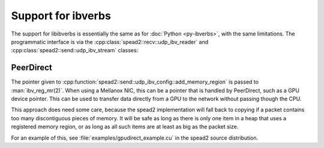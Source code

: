 Support for ibverbs
===================
The support for libibverbs is essentially the same as for :doc:`Python
<py-ibverbs>`, with the same limitations. The programmatic interface is via
the :cpp:class:`spead2::recv::udp_ibv_reader` and
:cpp:class:`spead2::send::udp_ibv_stream` classes:

.. doxygenclass:: spead2::recv::udp_ibv_config
   :members:

.. doxygenclass:: spead2::recv::udp_ibv_reader
   :members: udp_ibv_reader

.. doxygenclass:: spead2::send::udp_ibv_config
   :members:

.. doxygenclass:: spead2::send::udp_ibv_stream
   :members: udp_ibv_stream

PeerDirect
----------
The pointer given to
:cpp:function:`spead2::send::udp_ibv_config::add_memory_region` is passed to
:man:`ibv_reg_mr(2)`. When using a Mellanox NIC, this can be a pointer that is
handled by PeerDirect, such as a GPU device pointer. This can be used to
transfer data directly from a GPU to the network without passing though the
CPU.

This approach does need some care, because the spead2 implementation will fall
back to copying if a packet contains too many discontiguous pieces of memory.
It will be safe as long as there is only one item in a heap that uses a
registered memory region, or as long as all such items are at least as big as
the packet size.

For an example of this, see :file:`examples/gpudirect_example.cu` in the spead2
source distribution.
